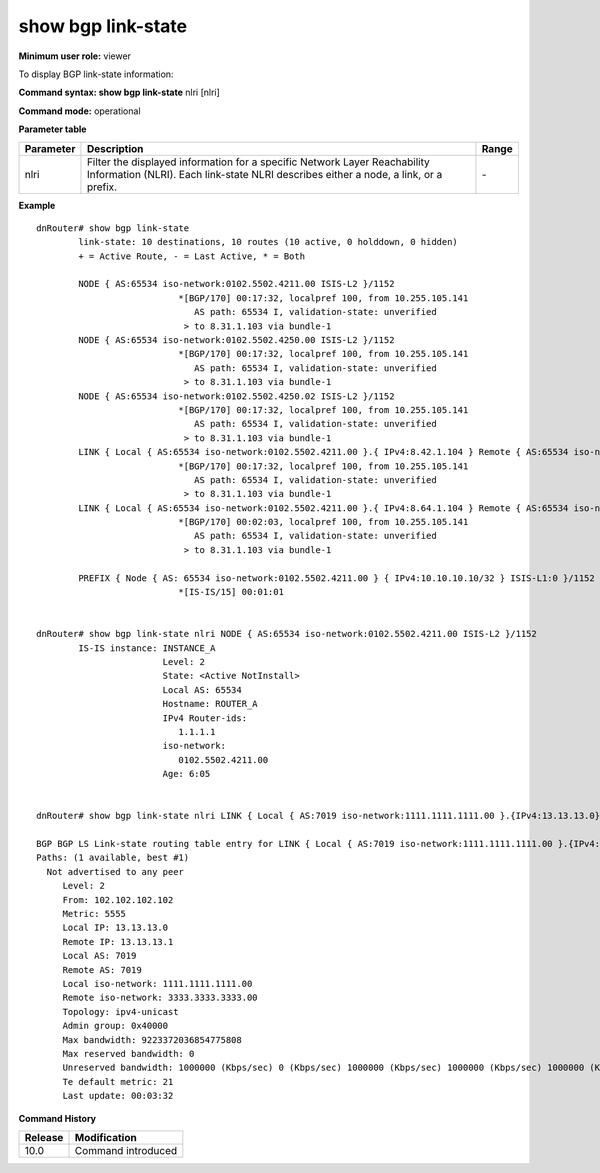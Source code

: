 show bgp link-state 
--------------------

**Minimum user role:** viewer

To display BGP link-state information:


**Command syntax: show bgp link-state** nlri [nlri]

**Command mode:** operational

.. **Note**


**Parameter table**

+------------------+-------------------------------------------------------------------------------------------------------------------------------------------------------------------+-----------------------------+
| Parameter        | Description                                                                                                                                                       | Range                       |
+==================+===================================================================================================================================================================+=============================+
| nlri             | Filter the displayed information for a specific Network Layer Reachability Information (NLRI). Each link-state NLRI describes either a node, a link, or a prefix. | \-                          |
+------------------+-------------------------------------------------------------------------------------------------------------------------------------------------------------------+-----------------------------+

**Example**
::

	dnRouter# show bgp link-state
		link-state: 10 destinations, 10 routes (10 active, 0 holddown, 0 hidden)
		+ = Active Route, - = Last Active, * = Both
		
		NODE { AS:65534 iso-network:0102.5502.4211.00 ISIS-L2 }/1152              
		                   *[BGP/170] 00:17:32, localpref 100, from 10.255.105.141
		                      AS path: 65534 I, validation-state: unverified
		                    > to 8.31.1.103 via bundle-1
		NODE { AS:65534 iso-network:0102.5502.4250.00 ISIS-L2 }/1152              
		                   *[BGP/170] 00:17:32, localpref 100, from 10.255.105.141
		                      AS path: 65534 I, validation-state: unverified
		                    > to 8.31.1.103 via bundle-1
		NODE { AS:65534 iso-network:0102.5502.4250.02 ISIS-L2 }/1152              
		                   *[BGP/170] 00:17:32, localpref 100, from 10.255.105.141
		                      AS path: 65534 I, validation-state: unverified
		                    > to 8.31.1.103 via bundle-1
		LINK { Local { AS:65534 iso-network:0102.5502.4211.00 }.{ IPv4:8.42.1.104 } Remote { AS:65534 iso-network:0102.5501.8181.00 }.{ IPv4:8.42.1.102 } ISIS-L2 }/1152              
		                   *[BGP/170] 00:17:32, localpref 100, from 10.255.105.141
		                      AS path: 65534 I, validation-state: unverified
		                    > to 8.31.1.103 via bundle-1
		LINK { Local { AS:65534 iso-network:0102.5502.4211.00 }.{ IPv4:8.64.1.104 } Remote { AS:65534 iso-network:0102.5502.4250.02 }.{ } ISIS-L2:0 }/1152              
		                   *[BGP/170] 00:02:03, localpref 100, from 10.255.105.141
		                      AS path: 65534 I, validation-state: unverified
		                    > to 8.31.1.103 via bundle-1
		
		PREFIX { Node { AS: 65534 iso-network:0102.5502.4211.00 } { IPv4:10.10.10.10/32 } ISIS-L1:0 }/1152              
		                   *[IS-IS/15] 00:01:01
		

	dnRouter# show bgp link-state nlri NODE { AS:65534 iso-network:0102.5502.4211.00 ISIS-L2 }/1152            
		IS-IS instance: INSTANCE_A
		                Level: 2
		                State: <Active NotInstall>
		                Local AS: 65534
		                Hostname: ROUTER_A
		                IPv4 Router-ids:
		                   1.1.1.1
		                iso-network:
		                   0102.5502.4211.00
		                Age: 6:05
		
	
	dnRouter# show bgp link-state nlri LINK { Local { AS:7019 iso-network:1111.1111.1111.00 }.{IPv4:13.13.13.0} Remote { AS:7019 iso-network:3333.3333.3333.00 }.{IPv4:13.13.13.1} ISIS_LEVEL2 }[0x0000]
	
	BGP BGP LS Link-state routing table entry for LINK { Local { AS:7019 iso-network:1111.1111.1111.00 }.{IPv4:13.13.13.0} Remote { AS:7019 iso-network:33
	Paths: (1 available, best #1)
	  Not advertised to any peer
	     Level: 2
	     From: 102.102.102.102
	     Metric: 5555
	     Local IP: 13.13.13.0
	     Remote IP: 13.13.13.1
	     Local AS: 7019
	     Remote AS: 7019
	     Local iso-network: 1111.1111.1111.00
	     Remote iso-network: 3333.3333.3333.00
	     Topology: ipv4-unicast
	     Admin group: 0x40000
	     Max bandwidth: 9223372036854775808
	     Max reserved bandwidth: 0
	     Unreserved bandwidth: 1000000 (Kbps/sec) 0 (Kbps/sec) 1000000 (Kbps/sec) 1000000 (Kbps/sec) 1000000 (Kbps/sec) 0 (Kbps/sec) 1000000 (Kbps/sec) 1000000 (Kbps/sec)
	     Te default metric: 21
	     Last update: 00:03:32
																	

.. **Help line:**

**Command History**

+---------+--------------------+
| Release | Modification       |
+=========+====================+
| 10.0    | Command introduced |
+---------+--------------------+

